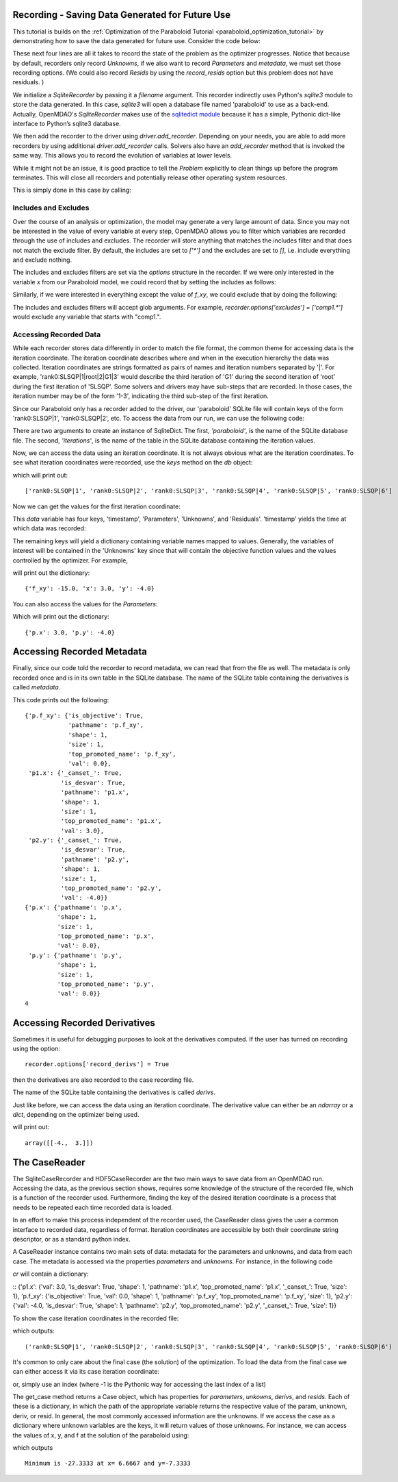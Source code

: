 .. _OpenMDAO-Recording:

Recording - Saving Data Generated for Future Use
================================================

This tutorial is builds on the :ref:`Optimization of the Paraboloid Tutorial <paraboloid_optimization_tutorial>`
by demonstrating how to save the data generated for future use. Consider the code below:

.. testsetup:: recording_run

    import os
    if os.path.exists('paraboloid'):
        os.remove('paraboloid')

.. testcode:: recording_run

    from openmdao.api import IndepVarComp, Component, Group, Problem, ScipyOptimizer, SqliteRecorder

    class Paraboloid(Component):
        """ Evaluates the equation f(x,y) = (x-3)^2 + xy + (y+4)^2 - 3 """

        def __init__(self):
            super(Paraboloid, self).__init__()

            self.add_param('x', val=0.0)
            self.add_param('y', val=0.0)

            self.add_output('f_xy', val=0.0)

        def solve_nonlinear(self, params, unknowns, resids):
            """f(x,y) = (x-3)^2 + xy + (y+4)^2 - 3
            Optimal solution (minimum): x = 6.6667; y = -7.3333
            """

            x = params['x']
            y = params['y']

            unknowns['f_xy'] = (x - 3.0) ** 2 + x * y + (y + 4.0) ** 2 - 3.0

        def linearize(self, params, unknowns, resids):
            """ Jacobian for our paraboloid."""

            x = params['x']
            y = params['y']
            J = {}

            J['f_xy', 'x'] = 2.0 * x - 6.0 + y
            J['f_xy', 'y'] = 2.0 * y + 8.0 + x
            return J


    top = Problem()

    root = top.root = Group()

    root.add('p1', IndepVarComp('x', 3.0))
    root.add('p2', IndepVarComp('y', -4.0))
    root.add('p', Paraboloid())

    root.connect('p1.x', 'p.x')
    root.connect('p2.y', 'p.y')

    top.driver = ScipyOptimizer()
    top.driver.options['optimizer'] = 'SLSQP'

    top.driver.add_desvar('p1.x', lower=-50, upper=50)
    top.driver.add_desvar('p2.y', lower=-50, upper=50)
    top.driver.add_objective('p.f_xy')

    recorder = SqliteRecorder('paraboloid')
    recorder.options['record_params'] = True
    recorder.options['record_metadata'] = True
    top.driver.add_recorder(recorder)

    top.setup()
    top.run()

    top.cleanup()  # this closes all recorders

    print('\n')
    print('Minimum of %f found at (%f, %f)' % (top['p.f_xy'], top['p.x'], top['p.y']))


.. testoutput:: recording_run
   :hide:
   :options: +ELLIPSIS, +NORMALIZE_WHITESPACE

    Optimization terminated successfully.    (Exit mode 0)
                Current function value: ...-27.333333...
                Iterations: 5
                Function evaluations: 6
                Gradient evaluations: 5
    Optimization Complete
    -----------------------------------


    Minimum of -27.333333 found at (6.666667, -7.333333)


.. testcleanup:: recording_run

    import os
    if os.path.exists('paraboloid'):
        os.remove('paraboloid')

.. testsetup:: recording1

    import os
    if os.path.exists('paraboloid'):
        os.remove('paraboloid')

    from openmdao.api import SqliteRecorder, Problem, Group
    top = Problem()
    root = top.root = Group()

These next four lines are all it takes to record the state of the problem as the
optimizer progresses. Notice that because by default, recorders only record
`Unknowns`, if we also want to record `Parameters` and `metadata`, we must
set those recording options. (We could also record `Resids` by using the
`record_resids` option but this problem does not have residuals. )

.. testcode:: recording1

    recorder = SqliteRecorder('paraboloid')
    recorder.options['record_params'] = True
    recorder.options['record_metadata'] = True
    top.driver.add_recorder(recorder)

We initialize a `SqliteRecorder` by passing it a
`filename` argument. This recorder indirectly uses Python's `sqlite3` module to store the
data generated. In this case, `sqlite3` will open a database file named 'paraboloid'
to use as a back-end.
Actually, OpenMDAO's `SqliteRecorder` makes use of the
`sqlitedict module <https://pypi.python.org/pypi/sqlitedict>`_ because it has a
simple, Pythonic dict-like interface to Python’s sqlite3 database.

We then add the recorder to the driver using `driver.add_recorder`.
Depending on your needs, you are able to add more recorders by using
additional `driver.add_recorder` calls. Solvers also have an `add_recorder`
method that is invoked the same way. This allows you to record the evolution
of variables at lower levels.

While it might not be an issue, it is good practice to tell
the `Problem` explicitly to clean things up before the program terminates.
This will close all recorders and potentially release other operating system
resources.

This is simply done in this case by calling:

.. testcode:: recording1

    top.cleanup()


.. testcleanup:: recording1

    import os
    if os.path.exists('paraboloid'):
        os.remove('paraboloid')


Includes and Excludes
------------------------------

Over the course of an analysis or optimization, the model may generate a very
large amount of data. Since you may not be interested in the value of every
variable at every step, OpenMDAO allows you to filter which variables are
recorded through the use of includes and excludes. The recorder will store
anything that matches the includes filter and that does not match the exclude
filter. By default, the includes are set to `['*']` and the excludes are set to
`[]`, i.e. include everything and exclude nothing.

The includes and excludes filters are set via the `options` structure in the
recorder. If we were only interested in the variable `x` from our Paraboloid
model, we could record that by setting the includes as follows:

.. testsetup:: recording3

    import os
    if os.path.exists('paraboloid'):
        os.remove('paraboloid')

    from openmdao.api import SqliteRecorder, Problem, Group
    top = Problem()
    root = top.root = Group()

.. testcode:: recording3

    recorder = SqliteRecorder('paraboloid')
    recorder.options['includes'] = ['x']

    top.driver.add_recorder(recorder)

.. testcleanup:: recording3

    top.cleanup()

    import os
    if os.path.exists('paraboloid'):
        os.remove('paraboloid')

Similarly, if we were interested in everything except the value of `f_xy`, we
could exclude that by doing the following:

.. testsetup:: recording4

    import os
    if os.path.exists('paraboloid'):
        os.remove('paraboloid')

    from openmdao.api import SqliteRecorder, Problem, Group
    top = Problem()
    root = top.root = Group()

.. testcode:: recording4

    recorder = SqliteRecorder('paraboloid')
    recorder.options['excludes'] = ['f_xy']

    top.driver.add_recorder(recorder)

The includes and excludes filters will accept glob arguments. For example,
`recorder.options['excludes'] = ['comp1.*']` would exclude any variable
that starts with "comp1.".

.. testcleanup:: recording4

    top.cleanup()

    import os
    if os.path.exists('paraboloid'):
        os.remove('paraboloid')


Accessing Recorded Data
------------------------------

While each recorder stores data differently in order to match the
file format, the common theme for accessing data is the iteration coordinate.
The iteration coordinate describes where and when in the execution hierarchy
the data was collected. Iteration coordinates are strings formatted as pairs
of names and iteration numbers separated by '|'. For example,
'rank0:SLSQP|1|root|2|G1|3' would describe the third iteration of 'G1' during the
second iteration of 'root' during the first iteration of 'SLSQP'. Some solvers
and drivers may have sub-steps that are recorded. In those cases, the
iteration number may be of the form '1-3', indicating the third sub-step of the
first iteration.

Since our Paraboloid only has a recorder added to the driver, our
'paraboloid' SQLite file will contain keys of the form 'rank0:SLSQP|1', 'rank0:SLSQP|2',
etc. To access the data from our run, we can use the following code:

.. testsetup:: reading

    import os
    if os.path.exists('paraboloid'):
        os.remove('paraboloid')

    from openmdao.api import IndepVarComp, Component, Group, Problem, ScipyOptimizer, SqliteRecorder

    class Paraboloid(Component):
        """ Evaluates the equation f(x,y) = (x-3)^2 + xy + (y+4)^2 - 3 """

        def __init__(self):
            super(Paraboloid, self).__init__()

            self.add_param('x', val=0.0)
            self.add_param('y', val=0.0)

            self.add_output('f_xy', val=0.0)

        def solve_nonlinear(self, params, unknowns, resids):
            """f(x,y) = (x-3)^2 + xy + (y+4)^2 - 3
            Optimal solution (minimum): x = 6.6667; y = -7.3333
            """

            x = params['x']
            y = params['y']

            unknowns['f_xy'] = (x - 3.0) ** 2 + x * y + (y + 4.0) ** 2 - 3.0

        def linearize(self, params, unknowns, resids):
            """ Jacobian for our paraboloid."""

            x = params['x']
            y = params['y']
            J = {}

            J['f_xy', 'x'] = 2.0 * x - 6.0 + y
            J['f_xy', 'y'] = 2.0 * y + 8.0 + x
            return J


    # to keep the output of the run from doctest which does not handle output from setup well!
    import os
    import sys
    f = open(os.devnull, 'w')
    sys.stdout = f

    top = Problem()

    root = top.root = Group()

    root.add('p1', IndepVarComp('x', 3.0))
    root.add('p2', IndepVarComp('y', -4.0))
    root.add('p', Paraboloid())

    root.connect('p1.x', 'p.x')
    root.connect('p2.y', 'p.y')

    top.driver = ScipyOptimizer()
    top.driver.options['optimizer'] = 'SLSQP'

    top.driver.add_desvar('p1.x', lower=-50, upper=50)
    top.driver.add_desvar('p2.y', lower=-50, upper=50)
    top.driver.add_objective('p.f_xy')

    recorder = SqliteRecorder('paraboloid')
    recorder.options['record_params'] = True
    recorder.options['record_metadata'] = True
    top.driver.add_recorder(recorder)

    top.setup()
    top.run()

    top.cleanup()

.. testoutput:: reading
   :hide:
   :options: +ELLIPSIS, +NORMALIZE_WHITESPACE

    Optimization terminated successfully.    (Exit mode 0)
                Current function value: ...-27.333333...
                Iterations: 5
                Function evaluations: 6
                Gradient evaluations: 5
    Optimization Complete
    -----------------------------------


    Minimum of -27.333333 found at (6.666667, -7.333333)



.. testcode:: reading

    import sqlitedict
    from pprint import pprint

    db = sqlitedict.SqliteDict( 'paraboloid', 'iterations' )


There are two arguments to create an instance of SqliteDict. The first, `'paraboloid'`,
is the name of the SQLite database file. The second, `'iterations'`, is the name of the table
in the SQLite database containing the iteration values.

Now, we can access the data using an iteration coordinate. It is not always obvious what are the
iteration coordinates. To see what iteration coordinates were recorded, use the `keys` method
on the `db` object:

.. testcode:: reading

    print( list( db.keys() ) ) # list() needed for compatibility with Python 3. Not needed for Python 2

which will print out:

.. testoutput:: reading
   :hide:
   :options: -ELLIPSIS, +NORMALIZE_WHITESPACE

    ['rank0:SLSQP|1', 'rank0:SLSQP|2', 'rank0:SLSQP|3', 'rank0:SLSQP|4', 'rank0:SLSQP|5', 'rank0:SLSQP|6']

::

    ['rank0:SLSQP|1', 'rank0:SLSQP|2', 'rank0:SLSQP|3', 'rank0:SLSQP|4', 'rank0:SLSQP|5', 'rank0:SLSQP|6']


Now we can get the values for the first iteration coordinate:

.. testcode:: reading

    data = db['rank0:SLSQP|1']

This `data` variable has four keys, 'timestamp', 'Parameters', 'Unknowns', and 'Residuals'. 'timestamp'
yields the time at which data was recorded:

.. testcode:: reading

    p = data['timestamp']
    print(p)

.. testoutput:: reading
   :hide:
   :options: +ELLIPSIS

   ...

The remaining keys will yield a dictionary containing variable names mapped to values. Generally, the
variables of interest will be contained in the 'Unknowns' key since that will
contain the objective function values and the values controlled by the
optimizer. For example,

.. testcode:: reading

    u = data['Unknowns']
    pprint(u)

.. testoutput:: reading
   :hide:
   :options: -ELLIPSIS, +NORMALIZE_WHITESPACE

    {'p.f_xy': -15.0, 'p1.x': 3.0, 'p2.y': -4.0}

will print out the dictionary:

::

    {'f_xy': -15.0, 'x': 3.0, 'y': -4.0}

You can also access the values for the `Parameters`:

.. testcode:: reading

    p = data['Parameters']
    pprint(p)

.. testoutput:: reading
   :hide:
   :options: -ELLIPSIS, +NORMALIZE_WHITESPACE

    {'p.x': 3.0, 'p.y': -4.0}

Which will print out the dictionary:

::

    {'p.x': 3.0, 'p.y': -4.0}


.. testcleanup:: reading

    db.close()
    import os
    if os.path.exists('paraboloid'):
        os.remove('paraboloid')


Accessing Recorded Metadata
===========================

Finally, since our code told the recorder to record metadata, we can read that from the file as well.
The metadata is only recorded once and is in its own table in the SQLite database.
The name of the SQLite table containing the derivatives is called `metadata`.

.. testsetup:: reading_metadata

    import os
    if os.path.exists('paraboloid'):
        os.remove('paraboloid')

    from openmdao.api import IndepVarComp, Component, Group, Problem, ScipyOptimizer, SqliteRecorder

    class Paraboloid(Component):
        """ Evaluates the equation f(x,y) = (x-3)^2 + xy + (y+4)^2 - 3 """

        def __init__(self):
            super(Paraboloid, self).__init__()

            self.add_param('x', val=0.0)
            self.add_param('y', val=0.0)

            self.add_output('f_xy', val=0.0)

        def solve_nonlinear(self, params, unknowns, resids):
            """f(x,y) = (x-3)^2 + xy + (y+4)^2 - 3
            Optimal solution (minimum): x = 6.6667; y = -7.3333
            """

            x = params['x']
            y = params['y']

            unknowns['f_xy'] = (x - 3.0) ** 2 + x * y + (y + 4.0) ** 2 - 3.0

        def linearize(self, params, unknowns, resids):
            """ Jacobian for our paraboloid."""

            x = params['x']
            y = params['y']
            J = {}

            J['f_xy', 'x'] = 2.0 * x - 6.0 + y
            J['f_xy', 'y'] = 2.0 * y + 8.0 + x
            return J


    # to keep the output of the run from doctest which does not handle output from setup well!
    import os
    import sys
    f = open(os.devnull, 'w')
    sys.stdout = f

    top = Problem()

    root = top.root = Group()

    root.add('p1', IndepVarComp('x', 3.0))
    root.add('p2', IndepVarComp('y', -4.0))
    root.add('p', Paraboloid())

    root.connect('p1.x', 'p.x')
    root.connect('p2.y', 'p.y')

    top.driver = ScipyOptimizer()
    top.driver.options['optimizer'] = 'SLSQP'

    top.driver.add_desvar('p1.x', lower=-50, upper=50)
    top.driver.add_desvar('p2.y', lower=-50, upper=50)
    top.driver.add_objective('p.f_xy')

    recorder = SqliteRecorder('paraboloid')
    recorder.options['record_params'] = True
    recorder.options['record_metadata'] = True
    recorder.options['record_derivs'] = True
    top.driver.add_recorder(recorder)

    top.setup()
    top.run()

    top.cleanup()

.. testoutput:: reading_metadata
   :hide:
   :options: +ELLIPSIS, +NORMALIZE_WHITESPACE

    Optimization terminated successfully.    (Exit mode 0)
                Current function value: ...-27.333333...
                Iterations: 5
                Function evaluations: 6
                Gradient evaluations: 5
    Optimization Complete
    -----------------------------------


    Minimum of -27.333333 found at (6.666667, -7.333333)



.. testcode:: reading_metadata

    import sqlitedict
    from pprint import pprint

    db = sqlitedict.SqliteDict( 'paraboloid', 'metadata' )




.. testcode:: reading_metadata

    u_meta = db['Unknowns']
    pprint(u_meta)
    p_meta = db['Parameters']
    pprint(p_meta)
    print(db['format_version'])

.. testoutput:: reading_metadata
   :hide:
   :options: -ELLIPSIS, +NORMALIZE_WHITESPACE

    {'p.f_xy': {'is_objective': True,
                'pathname': 'p.f_xy',
                'shape': 1,
                'size': 1,
                'top_promoted_name': 'p.f_xy',
                'val': 0.0},
     'p1.x': {'_canset_': True,
              'is_desvar': True,
              'pathname': 'p1.x',
              'shape': 1,
              'size': 1,
              'top_promoted_name': 'p1.x',
              'val': 3.0},
     'p2.y': {'_canset_': True,
              'is_desvar': True,
              'pathname': 'p2.y',
              'shape': 1,
              'size': 1,
              'top_promoted_name': 'p2.y',
              'val': -4.0}}
    {'p.x': {'pathname': 'p.x',
             'shape': 1,
             'size': 1,
             'top_promoted_name': 'p.x',
             'val': 0.0},
     'p.y': {'pathname': 'p.y',
             'shape': 1,
             'size': 1,
             'top_promoted_name': 'p.y',
             'val': 0.0}}
    4

This code prints out the following:

::

    {'p.f_xy': {'is_objective': True,
                'pathname': 'p.f_xy',
                'shape': 1,
                'size': 1,
                'top_promoted_name': 'p.f_xy',
                'val': 0.0},
     'p1.x': {'_canset_': True,
              'is_desvar': True,
              'pathname': 'p1.x',
              'shape': 1,
              'size': 1,
              'top_promoted_name': 'p1.x',
              'val': 3.0},
     'p2.y': {'_canset_': True,
              'is_desvar': True,
              'pathname': 'p2.y',
              'shape': 1,
              'size': 1,
              'top_promoted_name': 'p2.y',
              'val': -4.0}}
    {'p.x': {'pathname': 'p.x',
             'shape': 1,
             'size': 1,
             'top_promoted_name': 'p.x',
             'val': 0.0},
     'p.y': {'pathname': 'p.y',
             'shape': 1,
             'size': 1,
             'top_promoted_name': 'p.y',
             'val': 0.0}}
    4


.. testcleanup:: reading_metadata

    db.close()
    import os
    if os.path.exists('paraboloid'):
        os.remove('paraboloid')


Accessing Recorded Derivatives
==============================

Sometimes it is useful for debugging purposes to look at the derivatives computed. If the user has turned on recording
using the option:

::

    recorder.options['record_derivs'] = True

then the derivatives are also recorded to the case recording file.

.. testsetup:: reading_derivs

    import os
    if os.path.exists('paraboloid'):
        os.remove('paraboloid')

    from openmdao.api import IndepVarComp, Component, Group, Problem, ScipyOptimizer, SqliteRecorder

    class Paraboloid(Component):
        """ Evaluates the equation f(x,y) = (x-3)^2 + xy + (y+4)^2 - 3 """

        def __init__(self):
            super(Paraboloid, self).__init__()

            self.add_param('x', val=0.0)
            self.add_param('y', val=0.0)

            self.add_output('f_xy', val=0.0)

        def solve_nonlinear(self, params, unknowns, resids):
            """f(x,y) = (x-3)^2 + xy + (y+4)^2 - 3
            Optimal solution (minimum): x = 6.6667; y = -7.3333
            """

            x = params['x']
            y = params['y']

            unknowns['f_xy'] = (x - 3.0) ** 2 + x * y + (y + 4.0) ** 2 - 3.0

        def linearize(self, params, unknowns, resids):
            """ Jacobian for our paraboloid."""

            x = params['x']
            y = params['y']
            J = {}

            J['f_xy', 'x'] = 2.0 * x - 6.0 + y
            J['f_xy', 'y'] = 2.0 * y + 8.0 + x
            return J


    # to keep the output of the run from doctest which does not handle output from setup well!
    import os
    import sys
    f = open(os.devnull, 'w')
    sys.stdout = f

    top = Problem()

    root = top.root = Group()

    root.add('p1', IndepVarComp('x', 3.0))
    root.add('p2', IndepVarComp('y', -4.0))
    root.add('p', Paraboloid())

    root.connect('p1.x', 'p.x')
    root.connect('p2.y', 'p.y')

    top.driver = ScipyOptimizer()
    top.driver.options['optimizer'] = 'SLSQP'

    top.driver.add_desvar('p1.x', lower=-50, upper=50)
    top.driver.add_desvar('p2.y', lower=-50, upper=50)
    top.driver.add_objective('p.f_xy')

    recorder = SqliteRecorder('paraboloid')
    recorder.options['record_params'] = True
    recorder.options['record_metadata'] = True
    recorder.options['record_derivs'] = True
    top.driver.add_recorder(recorder)

    top.setup()
    top.run()

    top.cleanup()

.. testoutput:: reading_derivs
   :hide:
   :options: +ELLIPSIS, +NORMALIZE_WHITESPACE

    Optimization terminated successfully.    (Exit mode 0)
                Current function value: ...-27.3333333333...
                Iterations: 5
                Function evaluations: 6
                Gradient evaluations: 5
    Optimization Complete
    -----------------------------------


    Minimum of -27.333333 found at (6.666667, -7.333333)



.. testcode:: reading_derivs

    import sqlitedict
    from pprint import pprint

    db = sqlitedict.SqliteDict( 'paraboloid', 'derivs' )


The name of the SQLite table containing the derivatives is called `derivs`.

Just like before, we can access the data using an iteration coordinate. The derivative value can either be an `ndarray` or a
`dict`, depending on the optimizer being used.

.. testcode:: reading_derivs

    data = db['rank0:SLSQP|1']
    u = data['Derivatives']
    pprint(u)

.. testoutput:: reading_derivs
   :hide:
   :options: -ELLIPSIS, +NORMALIZE_WHITESPACE

    array([[-4.,  3.]])

will print out:

::

    array([[-4.,  3.]])

.. testcleanup:: reading_derivs

    db.close()
    import os
    if os.path.exists('paraboloid'):
        os.remove('paraboloid')

The CaseReader
==============
The SqliteCaseRecorder and HDF5CaseRecorder are the two main ways to save data from an OpenMDAO run.  Accessing
the data, as the previous section shows, requires some knowledge of the structure of the recorded file, which is
a function of the recorder used.  Furthermore, finding the key of the desired iteration coordinate is a process
that needs to be repeated each time recorded data is loaded.

In an effort to make this process independent of the recorder used, the CaseReader class gives the user a
common interface to recorded data, regardless of format.  Iteration coordinates are accessible by both their
coordinate string descriptor, or as a standard python index.

.. testsetup:: casereader

   import os
   if os.path.exists('paraboloid'):
        os.remove('paraboloid')

   from openmdao.api import IndepVarComp, Component, Group, Problem, ScipyOptimizer, SqliteRecorder

.. testcode:: casereader

   class Paraboloid(Component):
       """ Evaluates the equation f(x,y) = (x-3)^2 + xy + (y+4)^2 - 3 """

       def __init__(self):
           super(Paraboloid, self).__init__()

           self.add_param('x', val=0.0)
           self.add_param('y', val=0.0)

           self.add_output('f_xy', val=0.0)

       def solve_nonlinear(self, params, unknowns, resids):
           """f(x,y) = (x-3)^2 + xy + (y+4)^2 - 3
           Optimal solution (minimum): x = 6.6667; y = -7.3333
           """

           x = params['x']
           y = params['y']

           unknowns['f_xy'] = (x - 3.0) ** 2 + x * y + (y + 4.0) ** 2 - 3.0

       def linearize(self, params, unknowns, resids):
           """ Jacobian for our paraboloid."""

           x = params['x']
           y = params['y']
           J = {}

           J['f_xy', 'x'] = 2.0 * x - 6.0 + y
           J['f_xy', 'y'] = 2.0 * y + 8.0 + x
           return J


   top = Problem()

   root = top.root = Group()

   root.add('p1', IndepVarComp('x', 3.0))
   root.add('p2', IndepVarComp('y', -4.0))
   root.add('p', Paraboloid())

   root.connect('p1.x', 'p.x')
   root.connect('p2.y', 'p.y')

   top.driver = ScipyOptimizer()
   top.driver.options['optimizer'] = 'SLSQP'

   top.driver.add_desvar('p1.x', lower=-50, upper=50)
   top.driver.add_desvar('p2.y', lower=-50, upper=50)
   top.driver.add_objective('p.f_xy')

   recorder = SqliteRecorder('paraboloid')
   recorder.options['record_params'] = True
   recorder.options['record_metadata'] = True
   top.driver.add_recorder(recorder)

   top.setup()
   top.run()

   top.cleanup()  # this closes all recorders

.. testoutput:: casereader
   :hide:
   :options: +ELLIPSIS, +NORMALIZE_WHITESPACE

    Optimization terminated successfully.    (Exit mode 0)
                Current function value: ...-27.333333...
                Iterations: 5
                Function evaluations: 6
                Gradient evaluations: 5
    Optimization Complete
    -----------------------------------

A CaseReader instance contains two main sets of data:  metadata for the parameters and unknowns, and data from
each case.  The metadata is accessed via the properties `parameters` and `unknowns`.  For instance, in the following
code

.. testcode:: casereader

    from openmdao.api import CaseReader

    cr = CaseReader('paraboloid')
    cr.unknowns

`cr` will contain a dictionary:

::    {'p1.x': {'val': 3.0, 'is_desvar': True, 'shape': 1, 'pathname': 'p1.x', 'top_promoted_name': 'p1.x', '_canset_': True, 'size': 1}, 'p.f_xy': {'is_objective': True, 'val': 0.0, 'shape': 1, 'pathname': 'p.f_xy', 'top_promoted_name': 'p.f_xy', 'size': 1}, 'p2.y': {'val': -4.0, 'is_desvar': True, 'shape': 1, 'pathname': 'p2.y', 'top_promoted_name': 'p2.y', '_canset_': True, 'size': 1}}

.. testoutput:: casereader
   :hide:
   :options: -ELLIPSIS, +NORMALIZE_WHITESPACE



To show the case iteration coordinates in the recorded file:

.. testcode:: casereader

   print(cr.list_cases())

which outputs:

::

   ('rank0:SLSQP|1', 'rank0:SLSQP|2', 'rank0:SLSQP|3', 'rank0:SLSQP|4', 'rank0:SLSQP|5', 'rank0:SLSQP|6')

.. testoutput:: casereader
   :hide:
   :options: -ELLIPSIS, +NORMALIZE_WHITESPACE

    ('rank0:SLSQP|1', 'rank0:SLSQP|2', 'rank0:SLSQP|3', 'rank0:SLSQP|4', 'rank0:SLSQP|5', 'rank0:SLSQP|6')

It's common to only care about the final case (the solution) of the optimization.  To load the data from the
final case we can either access it via its case iteration coordinate:

.. testcode:: casereader

   last_case = cr.get_case('rank0:SLSQP|6')

or, simply use an index (where -1 is the Pythonic way for accessing the last index of a list)

.. testcode:: casereader

   last_case = cr.get_case(-1)


The get_case method returns a Case object, which has properties for `parameters`, `unkowns`, `derivs`,
and `resids`.  Each of these is a dictionary, in which the path of the appropriate variable returns
the respective value of the param, unknown, deriv, or resid.  In general, the most commonly accessed
information are the unknowns.  If we access the case as a dictionary where unknown variables are the
keys, it will return values of those unknowns.  For instance, we can access the values
of x, y, and f at the solution of the paraboloid using:

.. testcode:: casereader

   x = last_case['p1.x']
   y = last_case['p2.y']
   f_xy = last_case['p.f_xy']

   print('Minimum is {0:7.4f} at x={1:7.4f} and y={2:7.4f}'.format(f_xy, x, y))


which outputs

::

   Minimum is -27.3333 at x= 6.6667 and y=-7.3333

.. testoutput:: casereader
   :hide:
   :options: -ELLIPSIS, +NORMALIZE_WHITESPACE

    Minimum is -27.3333 at x= 6.6667 and y=-7.3333

.. testcleanup:: casereader

    import os
    if os.path.exists('paraboloid'):
        os.remove('paraboloid')

.. tags:: Tutorials, Data Recording
